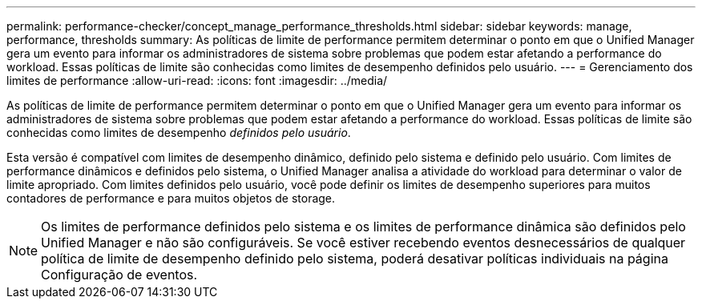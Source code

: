 ---
permalink: performance-checker/concept_manage_performance_thresholds.html 
sidebar: sidebar 
keywords: manage, performance, thresholds 
summary: As políticas de limite de performance permitem determinar o ponto em que o Unified Manager gera um evento para informar os administradores de sistema sobre problemas que podem estar afetando a performance do workload. Essas políticas de limite são conhecidas como limites de desempenho definidos pelo usuário. 
---
= Gerenciamento dos limites de performance
:allow-uri-read: 
:icons: font
:imagesdir: ../media/


[role="lead"]
As políticas de limite de performance permitem determinar o ponto em que o Unified Manager gera um evento para informar os administradores de sistema sobre problemas que podem estar afetando a performance do workload. Essas políticas de limite são conhecidas como limites de desempenho _definidos pelo usuário_.

Esta versão é compatível com limites de desempenho dinâmico, definido pelo sistema e definido pelo usuário. Com limites de performance dinâmicos e definidos pelo sistema, o Unified Manager analisa a atividade do workload para determinar o valor de limite apropriado. Com limites definidos pelo usuário, você pode definir os limites de desempenho superiores para muitos contadores de performance e para muitos objetos de storage.

[NOTE]
====
Os limites de performance definidos pelo sistema e os limites de performance dinâmica são definidos pelo Unified Manager e não são configuráveis. Se você estiver recebendo eventos desnecessários de qualquer política de limite de desempenho definido pelo sistema, poderá desativar políticas individuais na página Configuração de eventos.

====